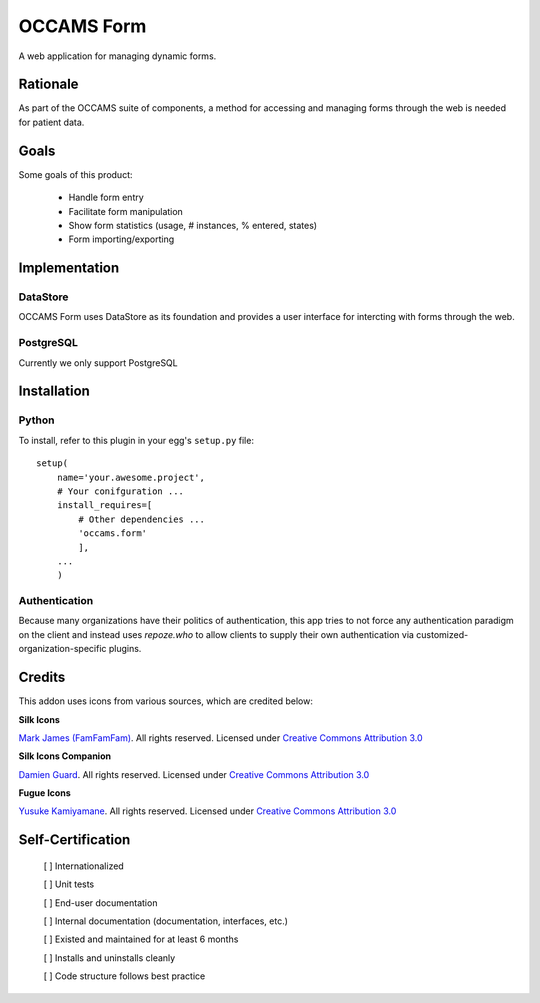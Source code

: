 OCCAMS Form
===========

A web application for managing dynamic forms.


Rationale
---------

As part of the OCCAMS suite of components, a method for accessing and managing
forms through the web is needed for patient data.

Goals
-----

Some goals of this product:

    * Handle form entry
    * Facilitate form manipulation
    * Show form statistics (usage, # instances, % entered, states)
    * Form importing/exporting

Implementation
--------------

DataStore
+++++++++

OCCAMS Form uses DataStore as its foundation and provides a user interface for
intercting with forms through the web.


PostgreSQL
++++++++++

Currently we only support PostgreSQL

Installation
------------

Python
++++++
To install, refer  to this plugin in your egg's ``setup.py`` file::

   setup(
       name='your.awesome.project',
       # Your conifguration ...
       install_requires=[
           # Other dependencies ...
           'occams.form'
           ],
       ...
       )


Authentication
++++++++++++++

Because many organizations have their politics of authentication, this app
tries to not force any authentication paradigm on the client and instead
uses `repoze.who` to allow clients to supply their own authentication via
customized-organization-specific plugins.


Credits
------------

This addon uses icons from various sources, which are credited below:

**Silk Icons**

`Mark James (FamFamFam)`_. All rights reserved. Licensed under `Creative Commons Attribution 3.0`_

**Silk Icons Companion**

`Damien Guard`_. All rights reserved. Licensed under `Creative Commons Attribution 3.0`_

**Fugue Icons**

`Yusuke Kamiyamane`_. All rights reserved. Licensed under `Creative Commons Attribution 3.0`_

.. _Damien Guard: http://damieng.com/creative/icons/silk-companion-1-icons
.. _Mark James (FamFamFam): http://www.famfamfam.com/lab/icons/silk/
.. _Yusuke Kamiyamane: http://p.yusukekamiyamane.com/
.. _Creative Commons Attribution 3.0: http://creativecommons.org/licenses/by/3.0/


Self-Certification
------------------

    [ ] Internationalized

    [ ] Unit tests

    [ ] End-user documentation

    [ ] Internal documentation (documentation, interfaces, etc.)

    [ ] Existed and maintained for at least 6 months

    [ ] Installs and uninstalls cleanly

    [ ] Code structure follows best practice
